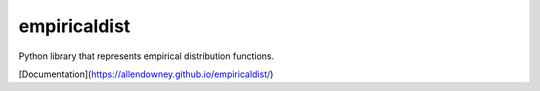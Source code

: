 empiricaldist
=============

Python library that represents empirical distribution functions.

[Documentation](https://allendowney.github.io/empiricaldist/)